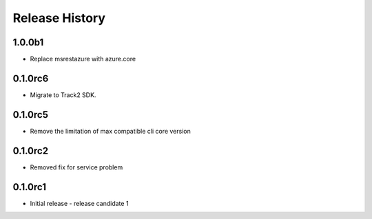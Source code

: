 .. :changelog:

Release History
===============

1.0.0b1
+++++
* Replace msrestazure with azure.core

0.1.0rc6
++++++
* Migrate to Track2 SDK.

0.1.0rc5
++++++
* Remove the limitation of max compatible cli core version

0.1.0rc2
++++++
* Removed fix for service problem

0.1.0rc1
++++++
* Initial release - release candidate 1
